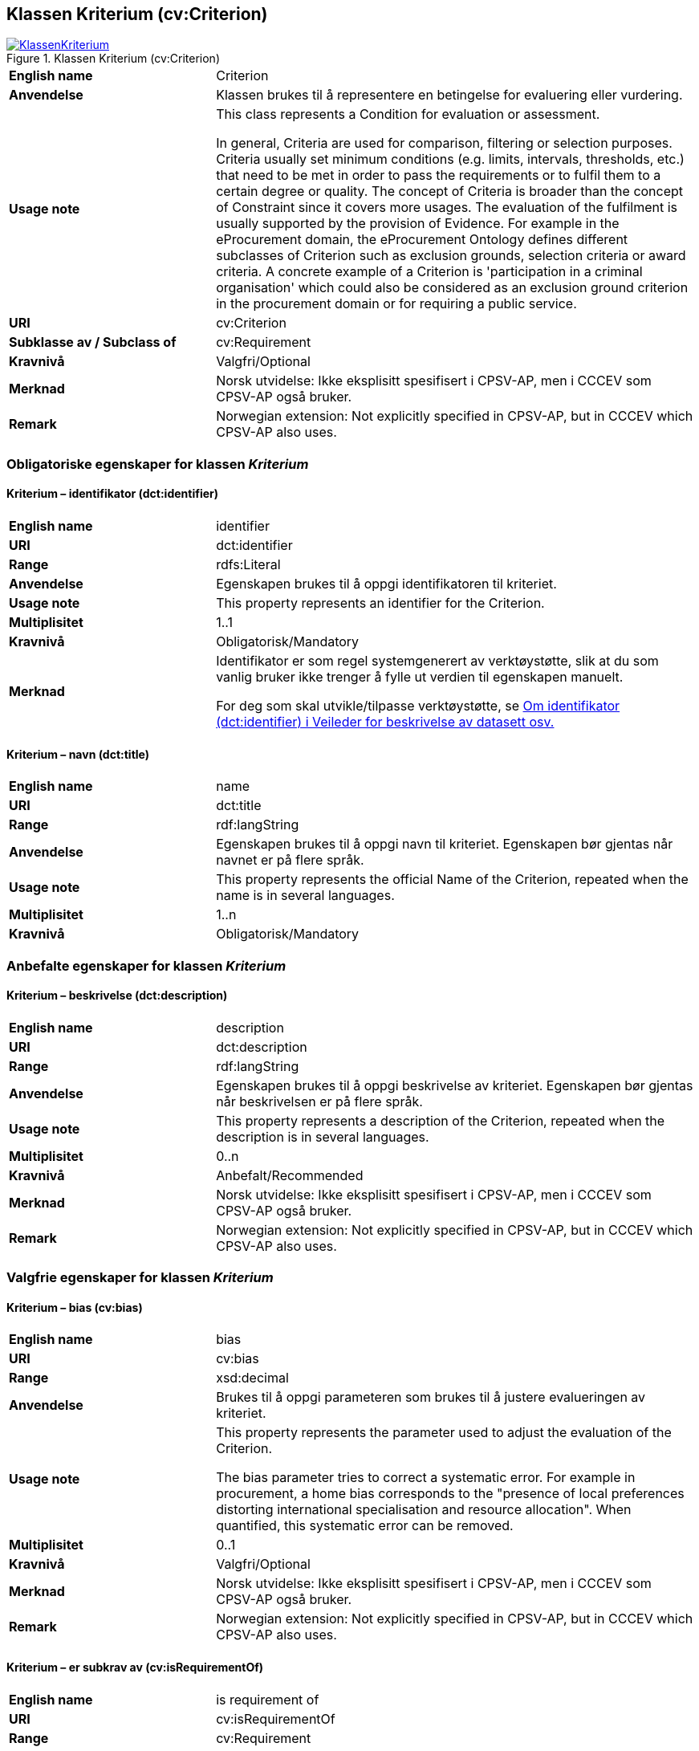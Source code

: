 == Klassen Kriterium (cv:Criterion) [[Kriterium]]

[[img-KlassenKriterium]]
.Klassen Kriterium (cv:Criterion)
[link=images/KlassenKriterium.png]
image::images/KlassenKriterium.png[]

[cols="30s,70d"]
|===
|English name|  Criterion
|Anvendelse| Klassen brukes til å representere en betingelse for evaluering eller vurdering.
|Usage note|This class represents a Condition for evaluation or assessment.

In general, Criteria are used for comparison, filtering or selection purposes. Criteria usually set minimum conditions (e.g. limits, intervals, thresholds, etc.) that need to be met in order to pass the requirements or to fulfil them to a certain degree or quality. The concept of Criteria is broader than the concept of Constraint since it covers more usages. The evaluation of the fulfilment is usually supported by the provision of Evidence. For example in the eProcurement domain, the eProcurement Ontology defines different subclasses of Criterion such as exclusion grounds, selection criteria or award criteria. A concrete example of a Criterion is 'participation in a criminal organisation' which could also be considered as an exclusion ground criterion in the procurement domain or for requiring a public service.
|URI| cv:Criterion
|Subklasse av / Subclass of| cv:Requirement
|Kravnivå| Valgfri/Optional
|Merknad | Norsk utvidelse: Ikke eksplisitt spesifisert i CPSV-AP, men i CCCEV som CPSV-AP også bruker.
|Remark | Norwegian extension: Not explicitly specified in CPSV-AP, but in CCCEV which CPSV-AP also uses.
|===

=== Obligatoriske egenskaper for klassen _Kriterium_ [[Kriterium-obligatoriske-egenskaper]]

==== Kriterium – identifikator (dct:identifier) [[Kriterium-identifikator]]

[cols="30s,70d"]
|===
|English name|identifier
|URI|dct:identifier
|Range|rdfs:Literal
|Anvendelse| Egenskapen brukes til å oppgi identifikatoren til kriteriet.
|Usage note|This property represents an identifier for the Criterion.
|Multiplisitet|1..1
|Kravnivå|Obligatorisk/Mandatory
|Merknad|Identifikator er som regel systemgenerert av verktøystøtte, slik at du som vanlig bruker ikke trenger å fylle ut verdien til egenskapen manuelt.

For deg som skal utvikle/tilpasse verktøystøtte, se https://data.norge.no/guide/veileder-beskrivelse-av-datasett/#om-identifikator[Om identifikator (dct:identifier) i Veileder for beskrivelse av datasett osv.]
|===

==== Kriterium – navn (dct:title) [[Kriterium-navn]]

[cols="30s,70d"]
|===
|English name|name
|URI|dct:title
|Range|rdf:langString
|Anvendelse| Egenskapen brukes til å oppgi navn til kriteriet. Egenskapen bør gjentas når navnet er på flere språk.
|Usage note|This property represents the official Name of the Criterion, repeated when the name is in several languages.
|Multiplisitet|1..n
|Kravnivå|Obligatorisk/Mandatory
|===

=== Anbefalte egenskaper for klassen _Kriterium_ [[Kriterium-anbefalte-egenskaper]]

==== Kriterium – beskrivelse (dct:description) [[Kriterium-beskrivelse]]

[cols="30s,70d"]
|===
|English name| description
|URI|dct:description
|Range|rdf:langString
|Anvendelse| Egenskapen brukes til å oppgi beskrivelse av kriteriet. Egenskapen bør gjentas når beskrivelsen er på flere språk.
|Usage note|This property represents a description of the Criterion, repeated when the description is in several languages.
|Multiplisitet|0..n
|Kravnivå|Anbefalt/Recommended
|Merknad | Norsk utvidelse: Ikke eksplisitt spesifisert i CPSV-AP, men i CCCEV som CPSV-AP også bruker.
|Remark | Norwegian extension: Not explicitly specified in CPSV-AP, but in CCCEV which CPSV-AP also uses.
|===

=== Valgfrie egenskaper for klassen _Kriterium_ [[Kriterium-valgfrie-egenskaper]]

==== Kriterium – bias (cv:bias) [[Kriterium-bias]]

[cols="30s,70d"]
|===
|English name| bias
|URI| cv:bias
|Range| xsd:decimal
|Anvendelse|Brukes til å oppgi parameteren som brukes til å justere evalueringen av kriteriet.
|Usage note| This property represents the parameter used to adjust the evaluation of the Criterion.

The bias parameter tries to correct a systematic error. For example in procurement, a home bias corresponds to the "presence of local preferences distorting international specialisation and resource allocation". When quantified, this systematic error can be removed.
|Multiplisitet| 0..1
|Kravnivå| Valgfri/Optional
|Merknad | Norsk utvidelse: Ikke eksplisitt spesifisert i CPSV-AP, men i CCCEV som CPSV-AP også bruker.
|Remark | Norwegian extension: Not explicitly specified in CPSV-AP, but in CCCEV which CPSV-AP also uses.
|===

==== Kriterium – er subkrav av (cv:isRequirementOf) [[Kriterium-er-krav-til]]

[cols="30s,70d"]
|===
|English name|  is requirement of
|URI| cv:isRequirementOf
|Range| cv:Requirement
|Anvendelse| Egenskapen brukes til å representere en referanse mellom et subkrav og dets forelderkrav.

Et subkrav/forelderkrav er en instans av klassen Krav (`cv:Requirement`) eller en av dens subklasser.
|Usage note|This property represents a reference between a Requirement and its parent Requirement.
|Multiplisitet|0..n
|Kravnivå| Valgfri/Optional
|Merknad | Norsk utvidelse: Ikke eksplisitt spesifisert i CPSV-AP, men i CCCEV som CPSV-AP også bruker.
|Remark | Norwegian extension: Not explicitly specified in CPSV-AP, but in CCCEV which CPSV-AP also uses.
|===

==== Kriterium – er utledet fra (cv:isDerivedFrom) [[Kriterium-er-utledet-fra]]

[cols="30s,70d"]
|===
|English name| is derived from
|URI| cv:hasDerivedFrom
|Range| cv:ReferenceFramework
|Anvendelse| Egenskapen brukes til å referere til referanserammeverk som kriteriet er basert på, f.eks. lov, forskrift eller annen regulering.
|Usage note|This property refers to the Reference Framework on which the Criterion is based, such as a law or regulation.

Note that a Criterion can have several Reference Frameworks from which it is derived.
|Multiplisitet|0..n
|Kravnivå|Valgfri/Optional
|Merknad | Norsk utvidelse: Ikke eksplisitt spesifisert i CPSV-AP, men i CCCEV som CPSV-AP også bruker.
|Remark | Norwegian extension: Not explicitly specified in CPSV-AP, but in CCCEV which CPSV-AP also uses.
|===

==== Kriterium – er utstedt av (dct:publisher) [[Kriterium-er-utstedt-av]]

[cols="30s,70d"]
|===
|English name| is issued by
|URI| dct:publisher
|Range| foaf:Agent
|Anvendelse| Egenskapen brukes til å referere til aktøren som har utstedt kriteriet.
|Usage note|This property refers to the Agent that has published the Criterion.
|Multiplisitet|0..1
|Kravnivå|Valgfri/Optional
|Merknad | Norsk utvidelse: Ikke eksplisitt spesifisert i CPSV-AP, men i CCCEV som CPSV-AP også bruker.
|Remark | Norwegian extension: Not explicitly specified in CPSV-AP, but in CCCEV which CPSV-AP also uses.
|===

==== Kriterium – har dokumentasjonstypeliste (cv:hasEvidenceTypeList) [[Kriterium-har-dokumentasjonstypeliste]]

[cols="30s,70d"]
|===
|English name| has evidence type list
|URI| cv:hasEvidenceTypeList
|Range| cv:EvidenceTypeList
|Anvendelse| Egenskapen brukes til å referere til dokumentasjonstypeliste som spesifiserer dokumentasjonstypene som trengs for å tilfredsstille kriteriet.

Et kriterium kan ha en eller flere dokumentasjonstypelister. For at et kriterium skal være oppfylt, skal dokumentasjonen være i samsvar med minst én av listene når det er flere lister.
|Usage note|This property refers to the Evidence Type List that specifies the Evidence Types that are needed to meet the Criterion.

One or several Lists of Evidence Types can support a Criterion. At least one of them must be satisfied by the response to the Criterion.
|Multiplisitet|0..n
|Kravnivå|Valgfri/Optional
|Merknad | Norsk utvidelse: Ikke eksplisitt spesifisert i CPSV-AP, men i CCCEV som CPSV-AP også bruker.
|Remark | Norwegian extension: Not explicitly specified in CPSV-AP, but in CCCEV which CPSV-AP also uses.
|===

==== Kriterium – har informasjonsbegrep (cv:hasConcept) [[Kriterium-har-informasjonsbegrep]]

[cols="30s,70d"]
|===
|English name| has concept
|URI| cv:hasConcept
|Range| cv:InformationConcept
|Anvendelse| Egenskapen brukes til å referere til informasjonsbegrep som kriteriet forventer en verdi av.
|Usage note|This property refers to the Information Concept for which a value is expected by the Criterion.

Information Concepts defined for specific Criterions also represent the basis for specifying the Supported Value an Evidence should provide.
|Multiplisitet|0..n
|Kravnivå|Valgfri/Optional
|Merknad | Norsk utvidelse: Ikke eksplisitt spesifisert i CPSV-AP, men i CCCEV som CPSV-AP også bruker.
|Remark | Norwegian extension: Not explicitly specified in CPSV-AP, but in CCCEV which CPSV-AP also uses.
|===

==== Kriterium – har kvalifisert relasjon til andre krav (cv:hasQualifiedRelation) [[Kriterium-har-kvalifisert-relasjon-til-andre-krav]]

[cols="30s,70d"]
|===
|English name| has qualified relation
|URI| cv:hasQualifiedRelation
|Range| cv:Requirement
|Anvendelse| Egenskapen brukes til å representere en beskrevet/kategorisert relasjon til instans av klassen Krav (`cv:Requirement`) eller en av dens subklasser.
|Usage note|This property represents a described and/or categorised relation to another Requirement.
|Multiplisitet|0..n
|Kravnivå|Valgfri/Optional
|Merknad | Norsk utvidelse: Ikke eksplisitt spesifisert i CPSV-AP, men i CCCEV som CPSV-AP også bruker.
|Remark | Norwegian extension: Not explicitly specified in CPSV-AP, but in CCCEV which CPSV-AP also uses.
|===

==== Kriterium – har mer spesifikt krav (cv:hasRequirement) [[Kriterium-har-mer-spesifikt-krav]]

[cols="30s,70d"]
|===
|English name| has requirement
|URI| cv:hasRequirement
|Range| cv:Requirement
|Anvendelse| Egenskapen brukes til å referere til instans av klassen Krav (`cv:Requirement`) eller en av dens subklasser, som er en del av kriteriet.
|Usage note|This property refers to a more specific Requirement that is part of the Criterion.
|Multiplisitet|0..n
|Kravnivå|Valgfri/Optional
|Merknad | Norsk utvidelse: Ikke eksplisitt spesifisert i CPSV-AP, men i CCCEV som CPSV-AP også bruker.
|Remark | Norwegian extension: Not explicitly specified in CPSV-AP, but in CCCEV which CPSV-AP also uses.
|===

==== Kriterium – har understøttende dokumentasjon (cv:hasSupportingEvidence) [[Kriterium-har-understøttende-dokumentasjon]]

[cols="30s,70d"]
|===
|English name| has supporting evidence
|URI| hasSupportingEvidence
|Range| cv:Evidence
|Anvendelse| Egenskapen brukes til å referere til dokumentasjon som gir informasjon, bevis eller støtte for kriteriet.
|Usage note|This property refers to the Evidence that supplies information, proof or support for the Criterion.
|Multiplisitet|0..n
|Kravnivå|Valgfri/Optional
|===

==== Kriterium – tilfredsstiller regel (cv:fulfils) [[Kriterium-tilfredsstiller]]

[cols="30s,70d"]
|===
|English name| fulfils
|URI| cv:fulfils
|Range| cpsv:Rule
|Anvendelse| Egenskapen brukes til å referere til regel som kriteriet tilfredsstiller.
|Usage note|This property refers to the rules that the Criterion fulfils.
|Multiplisitet|0..n
|Kravnivå|Valgfri/Optional
|===

==== Kriterium – type (dct:type) [[Kriterium-type]]

[cols="30s,70d"]
|===
|English name|type
|URI|dct:type
|Range|skos:Concept
|Anvendelse| Egenskapen brukes til å referere til kategorien kriteriet tilhører.
|Usage note|This property refers to the category to which the Criterion belongs.
|Multiplisitet|0..n
|Kravnivå|Valgfri/Optional
|Merknad |Verdien bør velges fra et kontrollert vokabular.
|Remark |The value should be chosen from a controlled vocabulary.
|===

==== Kriterium – vekting (cv:weight) [[Kriterium-vekting]]

[cols="30s,70d"]
|===
|English name| weight
|URI| cv:weight
|Range| xsd:decimal
|Anvendelse|Brukes til å oppgi relativ viktighet (vekting) av kriteriet.
|Usage note| This property represents the relative importance of the Criterion.

The weight must be between 0 and 1. Usually, all Criteria can be integrated within a weighted sum equal to 1.
|Multiplisitet| 0..1
|Kravnivå| Valgfri/Optional
|Merknad | Norsk utvidelse: Ikke eksplisitt spesifisert i CPSV-AP, men i CCCEV som CPSV-AP også bruker.
|Remark | Norwegian extension: Not explicitly specified in CPSV-AP, but in CCCEV which CPSV-AP also uses.
|===

==== Kriterium – vektingstype (cv:weightingType) [[Kriterium-vektingstype]]

[cols="30s,70d"]
|===
|English name| weighting type
|URI| cv:weightingType
|Range| skos:Concept
|Anvendelse|Brukes til å oppgi hvordan vektingen bør tolkes i et komplekst evalueringsuttrykk, f.eks. som en prosent i et evalueringsuttrykk.
|Usage note| This property represents an indication of how the weight should be interpreted in a complex evaluation expression, e.g. as a percentage in an evaluation expression

An existing codelist http://publications.europa.eu/resource/authority/number-weight[Number weight] (the linked resource in RDF). 
|Multiplisitet| 0..1
|Kravnivå| Valgfri/Optional
|Merknad | Norsk utvidelse: Ikke eksplisitt spesifisert i CPSV-AP, men i CCCEV som CPSV-AP også bruker.
|Remark | Norwegian extension: Not explicitly specified in CPSV-AP, but in CCCEV which CPSV-AP also uses.
|===

==== Kriterium – vektingsvurderingsbeskrivelse (cv:weightingConsiderationDescription) [[Kriterium-vektingsvurderingsbeskrivelse]]

[cols="30s,70d"]
|===
|English name| weighting consideration description
|URI| cv:weightingConsiderationDescription
|Range| rdf:langString
|Anvendelse| Brukes til å oppgi en tekstlig forklaring på hvordan vektingen av et kriterium brukes. Egenskapen bør gjentas når forklaringen finnes på flere språk.
|Usage note| This property contains the explanation of how the weighting of a Criterion is to be used, repeated when the explanation is in parallel languages.
|Multiplisitet| 0..n
|Kravnivå| Valgfri/Optional
|Merknad | Norsk utvidelse: Ikke eksplisitt spesifisert i CPSV-AP, men i CCCEV som CPSV-AP også bruker.
|Remark | Norwegian extension: Not explicitly specified in CPSV-AP, but in CCCEV which CPSV-AP also uses.
|===
